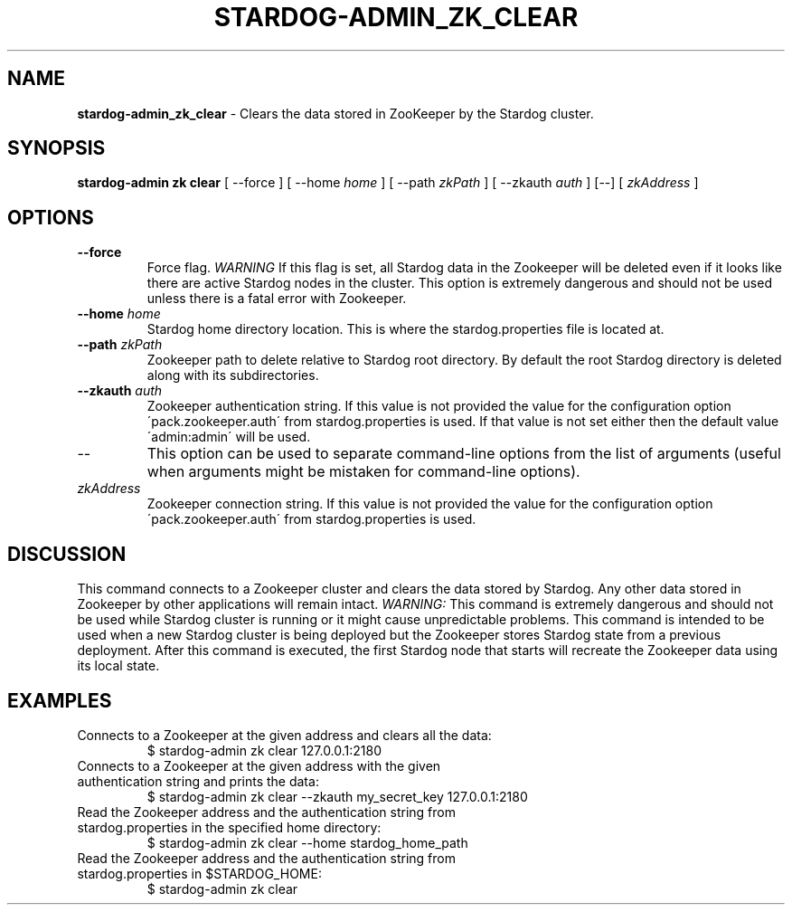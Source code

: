 .\" generated with Ronn/v0.7.3
.\" http://github.com/rtomayko/ronn/tree/0.7.3
.
.TH "STARDOG\-ADMIN_ZK_CLEAR" "8" "November 2018" "Stardog Union" "stardog-admin"
.
.SH "NAME"
\fBstardog\-admin_zk_clear\fR \- Clears the data stored in ZooKeeper by the Stardog cluster\.
.
.SH "SYNOPSIS"
\fBstardog\-admin\fR \fBzk\fR \fBclear\fR [ \-\-force ] [ \-\-home \fIhome\fR ] [ \-\-path \fIzkPath\fR ] [ \-\-zkauth \fIauth\fR ] [\-\-] [ \fIzkAddress\fR ]
.
.SH "OPTIONS"
.
.TP
\fB\-\-force\fR
Force flag\. \fIWARNING\fR If this flag is set, all Stardog data in the Zookeeper will be deleted even if it looks like there are active Stardog nodes in the cluster\. This option is extremely dangerous and should not be used unless there is a fatal error with Zookeeper\.
.
.TP
\fB\-\-home\fR \fIhome\fR
Stardog home directory location\. This is where the stardog\.properties file is located at\.
.
.TP
\fB\-\-path\fR \fIzkPath\fR
Zookeeper path to delete relative to Stardog root directory\. By default the root Stardog directory is deleted along with its subdirectories\.
.
.TP
\fB\-\-zkauth\fR \fIauth\fR
Zookeeper authentication string\. If this value is not provided the value for the configuration option \'pack\.zookeeper\.auth\' from stardog\.properties is used\. If that value is not set either then the default value \'admin:admin\' will be used\.
.
.TP
\-\-
This option can be used to separate command\-line options from the list of arguments (useful when arguments might be mistaken for command\-line options)\.
.
.TP
\fIzkAddress\fR
Zookeeper connection string\. If this value is not provided the value for the configuration option \'pack\.zookeeper\.auth\' from stardog\.properties is used\.
.
.SH "DISCUSSION"
This command connects to a Zookeeper cluster and clears the data stored by Stardog\. Any other data stored in Zookeeper by other applications will remain intact\. \fIWARNING:\fR This command is extremely dangerous and should not be used while Stardog cluster is running or it might cause unpredictable problems\. This command is intended to be used when a new Stardog cluster is being deployed but the Zookeeper stores Stardog state from a previous deployment\. After this command is executed, the first Stardog node that starts will recreate the Zookeeper data using its local state\.
.
.SH "EXAMPLES"
.
.TP
Connects to a Zookeeper at the given address and clears all the data:
$ stardog\-admin zk clear 127\.0\.0\.1:2180
.
.TP
Connects to a Zookeeper at the given address with the given authentication string and prints the data:
$ stardog\-admin zk clear \-\-zkauth my_secret_key 127\.0\.0\.1:2180
.
.TP
Read the Zookeeper address and the authentication string from stardog\.properties in the specified home directory:
$ stardog\-admin zk clear \-\-home stardog_home_path
.
.TP
Read the Zookeeper address and the authentication string from stardog\.properties in $STARDOG_HOME:
$ stardog\-admin zk clear

